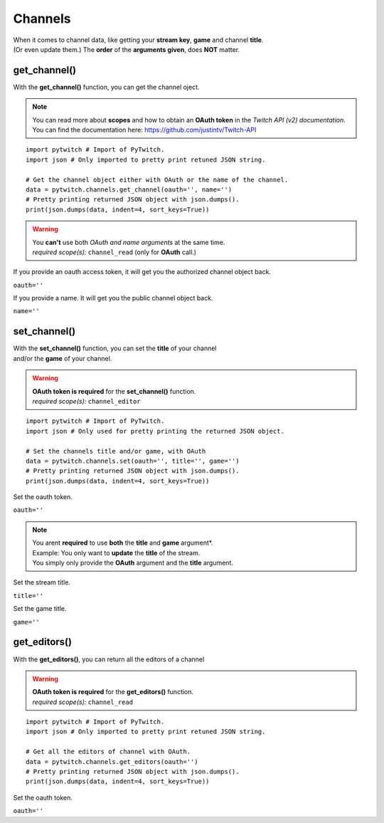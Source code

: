 Channels
========

|  When it comes to channel data, like getting your **stream key**, **game** and channel **title**.
|  (Or even update them.) The **order** of the **arguments given**, does **NOT** matter.


get_channel()
-------------

With the **get_channel()** function, you can get the channel oject.

.. note::
	|  You can read more about **scopes** and how to obtain an **OAuth token** in the *Twitch API (v2) documentation*.
	|  You can find the documentation here: https://github.com/justintv/Twitch-API


::

	import pytwitch # Import of PyTwitch.
	import json # Only imported to pretty print retuned JSON string.

	# Get the channel object either with OAuth or the name of the channel.
	data = pytwitch.channels.get_channel(oauth='', name='')
	# Pretty printing returned JSON object with json.dumps().
	print(json.dumps(data, indent=4, sort_keys=True))

.. warning::
	|  You **can't** use both *OAuth and name arguments* at the same time.
	|  *required scope(s):* ``channel_read`` (only for **OAuth** call.)


If you provide an oauth access token, it will get you the authorized channel object back.

``oauth=''``

If you provide a name. It will get you the public channel object back.

``name=''``

set_channel()
---------------------

|  With the **set_channel()** function, you can set the **title** of your channel
|  and/or the **game** of your channel.


.. warning::
	|  **OAuth token is required** for the **set_channel()** function.
	|  *required scope(s):* ``channel_editor``


::

	import pytwitch # Import of PyTwitch.
	import json # Only used for pretty printing the returned JSON object.

	# Set the channels title and/or game, with OAuth
	data = pytwitch.channels.set(oauth='', title='', game='')
	# Pretty printing returned JSON object with json.dumps().
	print(json.dumps(data, indent=4, sort_keys=True))

Set the oauth token.

``oauth=''``

.. note::
	|  You arent **required** to use **both** the **title** and **game** argument*.
	|  Example: You only want to **update** the **title** of the stream.
	|  You simply only provide the **OAuth** argument and the **title** argument.


Set the stream title.

``title=''``

Set the game title.

``game=''``

get_editors()
-------------

With the **get_editors()**, you can return all the editors of a channel

.. warning::
	|  **OAuth token is required** for the **get_editors()** function.
	|  *required scope(s):* ``channel_read``


::

	import pytwitch # Import of PyTwitch.
	import json # Only imported to pretty print retuned JSON string.

	# Get all the editors of channel with OAuth.
	data = pytwitch.channels.get_editors(oauth='')
	# Pretty printing returned JSON object with json.dumps().
	print(json.dumps(data, indent=4, sort_keys=True))

Set the oauth token.

``oauth=''``
